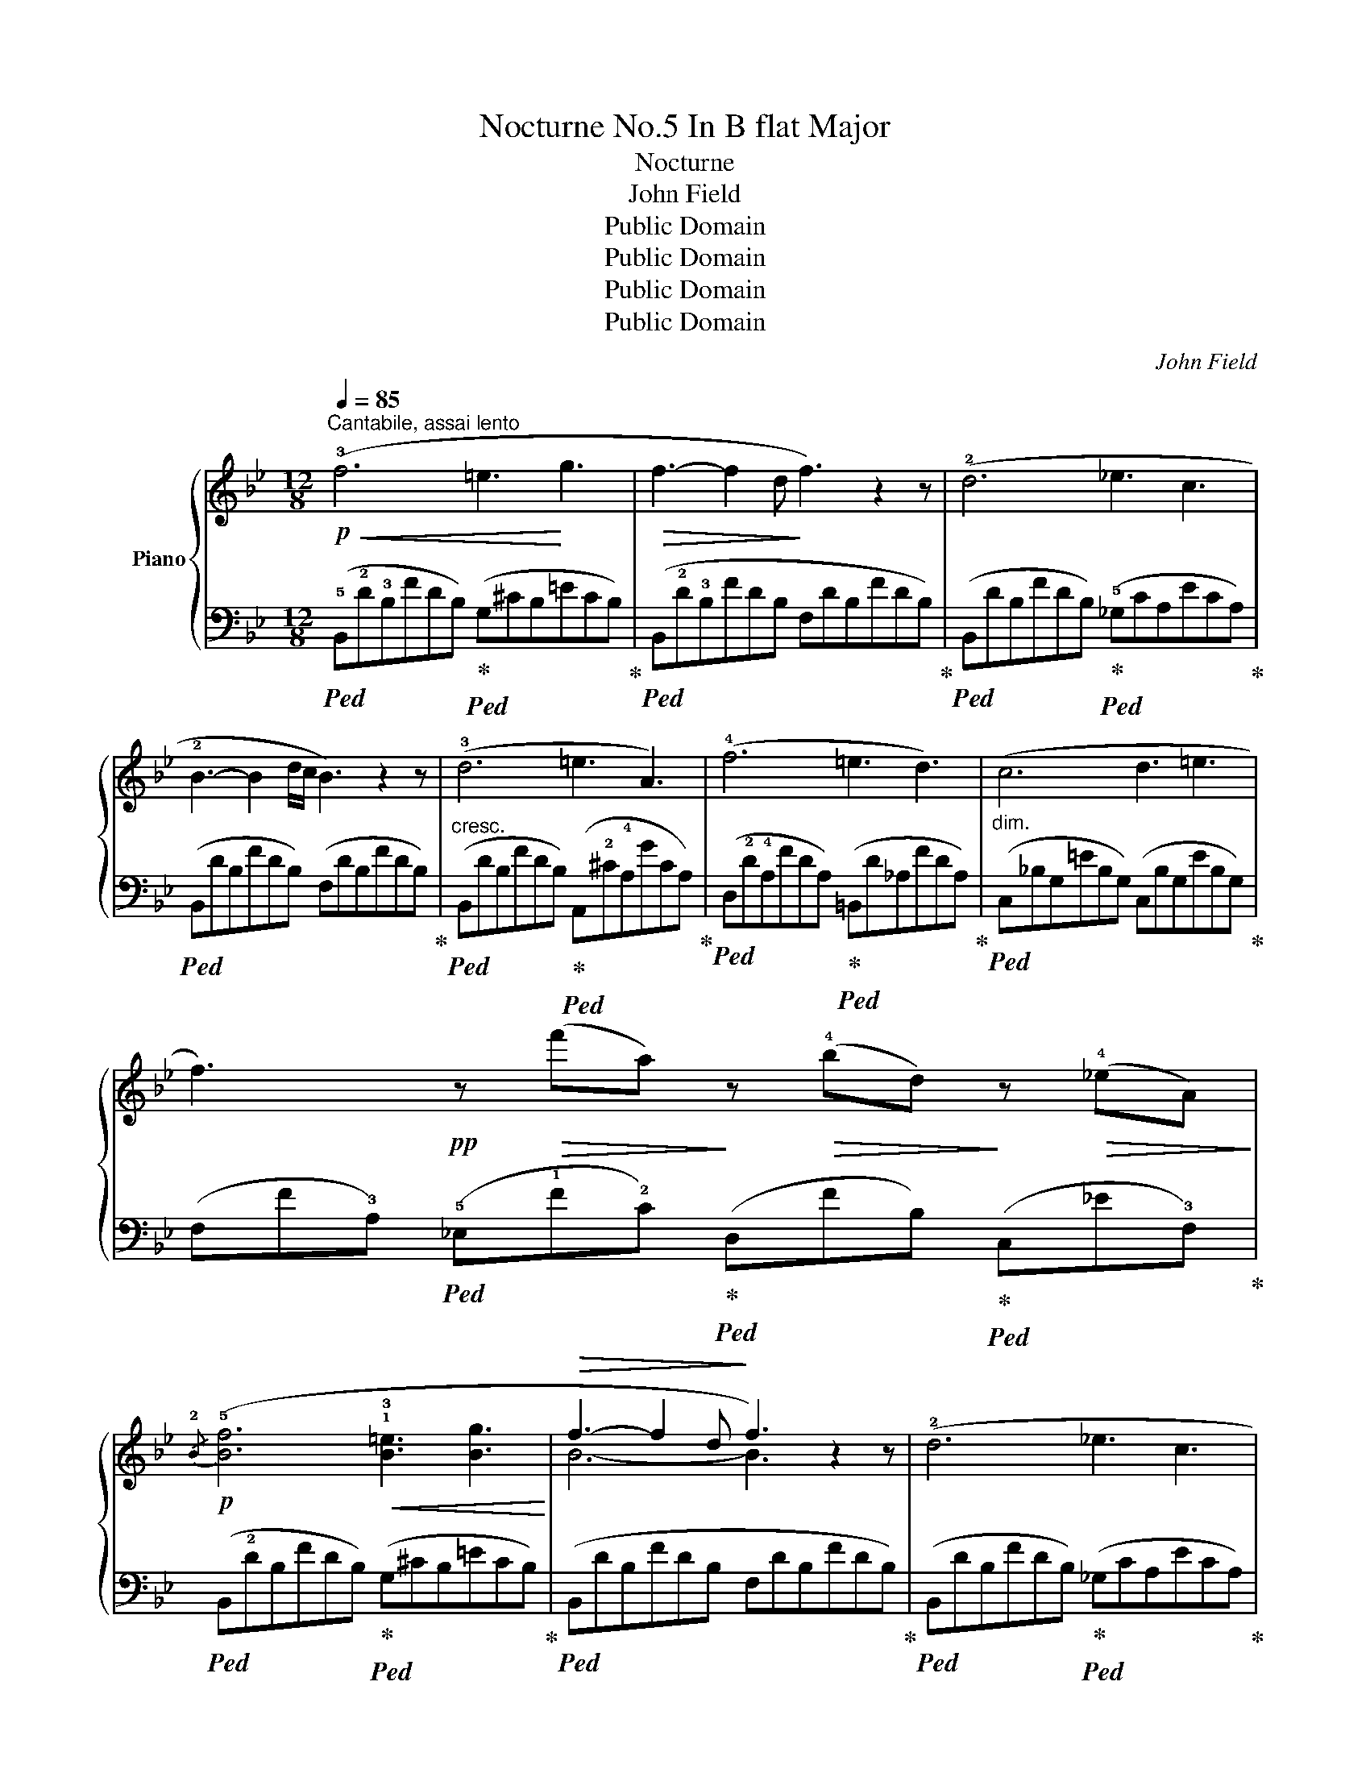 X:1
T:Nocturne No.5 In B flat Major
T:Nocturne
T:John Field
T:Public Domain
T:Public Domain
T:Public Domain
T:Public Domain
C:John Field
Z:Public Domain
%%score { ( 1 3 ) | ( 2 4 ) }
L:1/8
Q:1/4=85
M:12/8
K:Bb
V:1 treble nm="Piano"
V:3 treble 
V:2 bass 
V:4 bass 
V:1
"^Cantabile, assai lento"!p!!<(! (!3!f6 =e3!<)! g3 |!>(! f3- f2 d!>)! f3) z2 z | (!2!d6 _e3 c3 | %3
 !2!B3- B2 d/c/ B3) z2 z | (!3!d6 =e3 A3) | (!4!f6 =e3 d3) | (c6 d3 =e3 | %7
 f3)!pp! z!>(! (f'a)!>)! z!>(! (!4!bd)!>)! z!>(! (!4!_eA)!>)! | %8
!p!{/!2!B} (!5![Bf]6!<(! !1!!3![B=e]3 [Bg]3!<)! |!>(! f3- f2 d!>)! f3) z2 z | (!2!d6 _e3 c3 | %11
 !2!B3- B2 d/c/ B3) z2 z | (!3!e6 d3- d2 e | !>!d3 c6) (!2!cd/c/=B/c/ | %14
 !5!f3 !3!e2 !1!c!<(! !2!_B3 !1!c3!<)! |!>(! !3!_d6- d3)!>)! (!2!c3 | %16
 !5!f3 !3!e2 !1!c !2!Bc/B/A/B/ !>!=d2 c | %17
 B)!pp! (.!2!=E!<(!.!3!F .!3!^F.!4!G.!3!^G .!4!A.!3!B.!4!=B .!5!c.!4!^c.!5!d!<)! | %18
!>(! .!5!_e.!5!d.!4!=c .!3!=B.c.d .e.d.c .B.c!>)!.=f | %19
 _B)!<(! (.=E.F .^F.G.^G .A.B.=B .c.^c.d)!<)! |!>(! (._e.d.=c .=B.c.d .e.d.c .B.c!>)!.=f | %21
 [D_B]) z z !arpeggio![Fd] z z !arpeggio![DB]3!p! (!1!FB!4!d) | (!5-3!f6!<(! =e3 g3!<)! | %23
!>(! f3- f2 d)!>)! (!3!f-!1!f/!>!c'ba/g/!1!f/!3!=e/_e/) | (d6 !3!_e3 !1!c3 | %25
 !2!B3- BA/B/d/c/ B3) z2 z | (!3!d6 =e3 A3) | ((!4-2!f6 (8:6:8(!1!=e)f!5!bagfe!2!d)) | %28
 (!1!c6 d3 =e3 | f3)!pp! z!>(! (fA)!>)! z!>(! (fB)!>)! z!>(! (f_A)!>)! | %30
!mf!{/G} ([Gf-]3 f!3!f/=e/g/f/ _e3 d3 |!<(! !2!c3 !3!d3 e3 f3!<)! |!>(! !3!d6 c3 G3!>)! | %33
 !3!B6 A3) z (!4!f=e | _e6 !1!d3 !2!_d3 | %35
 c) (!2!^f/g/b/a/ g)!pp! (^f'/g'/b'/a'/ g') z z!<(! (!2!cd/c/=B/c/!<)! | %36
 =f3- f!3!e!1!c !2!_B3!>(! d2 c!>)! | B)!pp!!>(! (.=E!>)!.F!<(! .^F.G.^G .A.B.=B .c.^c.d!<)! | %38
!>(! _ed=c =Bcd!>)! edc Bc=f | _B)!<(! (=EF ^FG^G AB=B c^cd!<)! | _e!>(!d=c =Bcd edc Bc=f!>)! | %41
 [D_B])!p! (!1!de f!1!!4![=eg]!2!!5![_ea] !1!!4![d_b]) z z (!2!!5![Fd]!1!!5![=Ec]!2!!3![_EF] | %42
 !1!!5![DB]) z z[K:bass] (!3!F,!>![=B,,F,G,]!>![C,_E,F,A,] !arpeggio![_B,,D,F,_B,]3- [B,,D,F,B,]) z z |] %43
V:2
!ped! (!5!B,,!2!D!3!B,FDB,)!ped-up!!ped! (G,^CB,=ECB,)!ped-up! | %1
!ped! (B,,!2!D!3!B,FDB, F,DB,FDB,)!ped-up! | %2
!ped! (B,,DB,FDB,)!ped-up!!ped! (!5!_G,CA,ECA,)!ped-up! |!ped! (B,,DB,FDB,) (F,DB,FDB,)!ped-up! | %4
"^cresc."!ped! (B,,DB,FDB,)!ped-up!!ped! (A,,!2!^C!4!A,GCA,)!ped-up! | %5
!ped! (D,!2!D!4!A,FDA,)!ped-up!!ped! (=B,,D_A,FDA,)!ped-up! | %6
"^dim."!ped! (C,_B,G,=EB,G,) (C,B,G,EB,G,)!ped-up! | %7
 (F,F!3!A,)!ped! (!5!_E,!1!F!2!C)!ped-up!!ped! (D,FB,)!ped-up!!ped! (C,_E!3!F,)!ped-up! | %8
!ped! (B,,!2!DB,FDB,)!ped-up!!ped! (G,^CB,=ECB,)!ped-up! |!ped! (B,,DB,FDB, F,DB,FDB,)!ped-up! | %10
!ped! (B,,DB,FDB,)!ped-up!!ped! (_G,CA,ECA,)!ped-up! |!ped! (B,,DB,FDB, F,DB,FDB,)!ped-up! | %12
!ped! (G,EB,GEB,)!ped-up!!ped! (F,DB,FDB,)!ped-up! | %13
!ped! (=E,!2!C!3!B, !1!G!2!CB, E,G!3!B,!ped-up!!ped! _E,F!3!A,)!ped-up! | %14
!ped! (D,F!2!B, !5!E,!ped-up!CG, F,DB, F,_EA,) | %15
!ped! (=E,_DB,GDB, E,G!2!B,)!ped-up!"^dim."!ped! (_E,_G!3!A,)!ped-up! | %16
!ped! (=D,FB, E,!ped-up!CG, F,=DB, F,EA, | %17
!ped! [B,D]) (.[B,,F,B,].[B,,F,B,] .[B,,F,B,].[B,,F,B,].[B,,F,B,] .[B,,F,B,].[B,,F,B,].[B,,F,B,] .[B,,F,B,].[B,,F,B,].[B,,F,B,])!ped-up! | %18
!ped! (.[B,,F,].[B,,F,].[B,,F,] .[B,,F,].[B,,F,].[B,,F,] .[B,,F,].[B,,F,].[B,,F,] .[B,,F,].[B,,F,].[B,,F,]!ped-up! | %19
!ped! .[B,,F,])(.[B,,F,B,].[B,,F,B,] .[B,,F,B,].[B,,F,B,].[B,,F,B,] .[B,,F,B,].[B,,F,B,].[B,,F,B,] .[B,,F,B,].[B,,F,B,].[B,,F,B,])!ped-up! | %20
!ped! (.[B,,F,].[B,,F,].[B,,F,] .[B,,F,].[B,,F,].[B,,F,] .[B,,F,].[B,,F,].[B,,F,] .[B,,F,].[B,,F,].[B,,F,]!ped-up! | %21
!ped! [B,,F,]) z z !arpeggio![B,,F,B,] z z !arpeggio![B,,F,B,]3 z2!ped-up! z | %22
!ped! (B,,DB,FDB,)!ped-up!!ped! (G,^CB,=ECB,)!ped-up! |!ped! (B,,DB,FDB, F,DB,FDB,)!ped-up! | %24
!ped! (B,,DB,FDB,)!ped-up!!ped! (_G,CB,ECB,)!ped-up! |!ped! (B,,DB,FDB, F,DB,FDB,)!ped-up! | %26
"^cresc."!ped! (B,,DB,FDB,)!ped-up!!ped! (A,,^CA,GCA,)!ped-up! | %27
!ped! (D,DA,FDA,)!ped-up!!ped! (B,,DG,FDG,)!ped-up! | %28
"^dim."!ped! (C,CA, FC!3!A,) (_A,F!ped-up!=B, !4!G,C_B,) | %29
 (F,F!3!=A,)!ped! (_E,F!2!C)!ped-up!!ped! (D,F!2!B,)!ped-up!!ped! (C,E!3!F,)!ped-up! | %30
!ped! (=B,,DG,FDG,)!ped-up!!ped! (C,_E!3!G, F,!ped-up!D_A,) | %31
 (!5!G,GE) (G,F!4!=B,) (CGE) ([=A,C]FE) |!ped! (_B,,D_B, F,DB,) (E,!ped-up!CB, =E,CB,) | %33
 (F,DB, FDB,) (F,CA, F) z z |!ped! (!5!G,!2!E!4!B, [_G,_G]EB,)!ped-up!!ped! (F,DB, F_DB,)!ped-up! | %35
!ped! (=E,CB, =GCB, E,CB,)!ped-up!!ped! (_E,=FA,)!ped-up! | %36
!ped! (D,=B,_A,) (!5!E,!ped-up!CG,) (!5!F,D_B,) (F,_E=A,) | %37
 [B,D]!ped! [_B,,F,B,][B,,F,B,] [B,,F,B,][B,,F,B,][B,,F,B,] [B,,F,B,][B,,F,B,][B,,F,B,] [B,,F,B,][B,,F,B,][B,,F,B,]!ped-up! | %38
!ped! [B,,F,][B,,F,][B,,F,] [B,,F,][B,,F,][B,,F,] [B,,F,][B,,F,][B,,F,] [B,,F,][B,,F,][B,,F,]!ped-up! | %39
 [B,,F,]!ped! [B,,F,B,][B,,F,B,] [B,,F,B,][B,,F,B,][B,,F,B,] [B,,F,B,][B,,F,B,][B,,F,B,] [B,,F,B,][B,,F,B,][B,,F,B,]!ped-up! | %40
!ped! [B,,_G,][B,,G,][B,,G,] [B,,G,][B,,G,][B,,G,] [B,,G,][B,,G,][B,,G,] [B,,G,][B,,G,][B,,G,]!ped-up! | %41
 [B,,F,] z z[K:treble] (!1!dcF B)[K:bass] (!3!D,E, F,!1!=G,!1!A, | %42
 [B,,B,])!pp! (D,,E,,"^rit." .F,,.F,,.F,,)!ped! !arpeggio![B,,,F,,]3- [B,,,F,,]!ped-up! z z |] %43
V:3
 x12 | x12 | x12 | x12 | x12 | x12 | x12 | x12 | x12 | B6- B3 x3 | x12 | x12 | x12 | x12 | x12 | %15
 x12 | x12 | x DD DDD DDD DDD | [_EA][EA][EA] [EA][EA][EA] [EA][EA][EA] [EA][EA][EA] | %19
 [DB] DD DDD DDD DDD | [_EA][EA][EA] [EA][EA][EA] [EA][EA][EA] [EA][EA][EA] | x12 | x12 | x12 | %24
 x12 | x12 | x12 | x12 | x12 | x12 | x12 | x12 | x12 | x12 | x12 | x12 | x12 | x DD DDD DDD DDD | %38
 [_EA][EA][EA] [EA][EA][EA] [EA][EA][EA] [EA][EA][EA] | [DB] DD DDD DDD DDD | %40
 !>![_EA][EA][EA] [EA][EA][EA] [EA][EA][EA] [EA][EA][EA] | x12 | x3[K:bass] x9 |] %43
V:4
 x12 | x12 | x12 | x12 | x12 | x12 | x12 | x12 | x12 | x12 | x12 | x12 | x12 | x12 | x12 | x12 | %16
 D,3 E,3 F,3 F,3 | x12 | x12 | x12 | x12 | x12 | x6 G,3 x3 | x12 | x6 _G,3 x3 | x12 | x12 | x12 | %28
 x12 | x12 | x12 | x12 | x12 | x12 | x12 | x12 | x12 | x12 | x12 | x12 | x12 | %41
 x3[K:treble] x4[K:bass] x2 F,,3 | x12 |] %43

